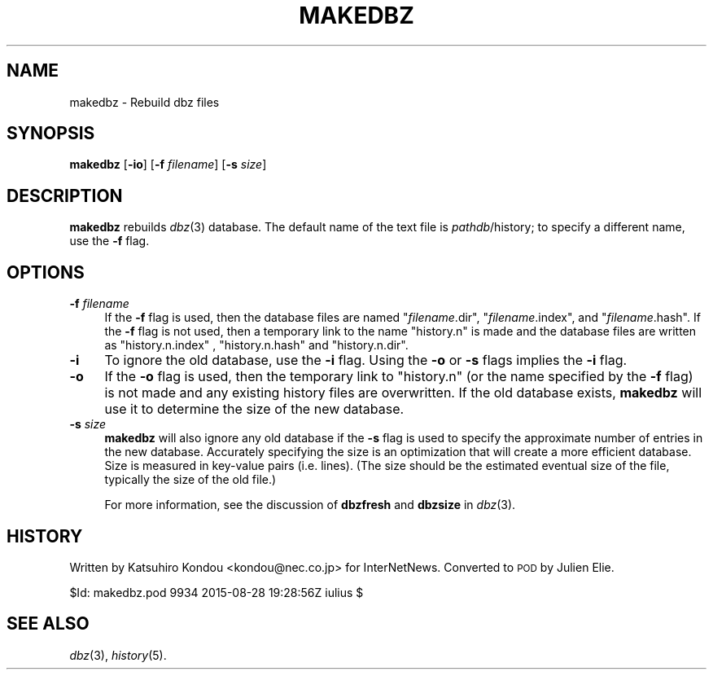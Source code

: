 .\" Automatically generated by Pod::Man 2.28 (Pod::Simple 3.28)
.\"
.\" Standard preamble:
.\" ========================================================================
.de Sp \" Vertical space (when we can't use .PP)
.if t .sp .5v
.if n .sp
..
.de Vb \" Begin verbatim text
.ft CW
.nf
.ne \\$1
..
.de Ve \" End verbatim text
.ft R
.fi
..
.\" Set up some character translations and predefined strings.  \*(-- will
.\" give an unbreakable dash, \*(PI will give pi, \*(L" will give a left
.\" double quote, and \*(R" will give a right double quote.  \*(C+ will
.\" give a nicer C++.  Capital omega is used to do unbreakable dashes and
.\" therefore won't be available.  \*(C` and \*(C' expand to `' in nroff,
.\" nothing in troff, for use with C<>.
.tr \(*W-
.ds C+ C\v'-.1v'\h'-1p'\s-2+\h'-1p'+\s0\v'.1v'\h'-1p'
.ie n \{\
.    ds -- \(*W-
.    ds PI pi
.    if (\n(.H=4u)&(1m=24u) .ds -- \(*W\h'-12u'\(*W\h'-12u'-\" diablo 10 pitch
.    if (\n(.H=4u)&(1m=20u) .ds -- \(*W\h'-12u'\(*W\h'-8u'-\"  diablo 12 pitch
.    ds L" ""
.    ds R" ""
.    ds C` ""
.    ds C' ""
'br\}
.el\{\
.    ds -- \|\(em\|
.    ds PI \(*p
.    ds L" ``
.    ds R" ''
.    ds C`
.    ds C'
'br\}
.\"
.\" Escape single quotes in literal strings from groff's Unicode transform.
.ie \n(.g .ds Aq \(aq
.el       .ds Aq '
.\"
.\" If the F register is turned on, we'll generate index entries on stderr for
.\" titles (.TH), headers (.SH), subsections (.SS), items (.Ip), and index
.\" entries marked with X<> in POD.  Of course, you'll have to process the
.\" output yourself in some meaningful fashion.
.\"
.\" Avoid warning from groff about undefined register 'F'.
.de IX
..
.nr rF 0
.if \n(.g .if rF .nr rF 1
.if (\n(rF:(\n(.g==0)) \{
.    if \nF \{
.        de IX
.        tm Index:\\$1\t\\n%\t"\\$2"
..
.        if !\nF==2 \{
.            nr % 0
.            nr F 2
.        \}
.    \}
.\}
.rr rF
.\"
.\" Accent mark definitions (@(#)ms.acc 1.5 88/02/08 SMI; from UCB 4.2).
.\" Fear.  Run.  Save yourself.  No user-serviceable parts.
.    \" fudge factors for nroff and troff
.if n \{\
.    ds #H 0
.    ds #V .8m
.    ds #F .3m
.    ds #[ \f1
.    ds #] \fP
.\}
.if t \{\
.    ds #H ((1u-(\\\\n(.fu%2u))*.13m)
.    ds #V .6m
.    ds #F 0
.    ds #[ \&
.    ds #] \&
.\}
.    \" simple accents for nroff and troff
.if n \{\
.    ds ' \&
.    ds ` \&
.    ds ^ \&
.    ds , \&
.    ds ~ ~
.    ds /
.\}
.if t \{\
.    ds ' \\k:\h'-(\\n(.wu*8/10-\*(#H)'\'\h"|\\n:u"
.    ds ` \\k:\h'-(\\n(.wu*8/10-\*(#H)'\`\h'|\\n:u'
.    ds ^ \\k:\h'-(\\n(.wu*10/11-\*(#H)'^\h'|\\n:u'
.    ds , \\k:\h'-(\\n(.wu*8/10)',\h'|\\n:u'
.    ds ~ \\k:\h'-(\\n(.wu-\*(#H-.1m)'~\h'|\\n:u'
.    ds / \\k:\h'-(\\n(.wu*8/10-\*(#H)'\z\(sl\h'|\\n:u'
.\}
.    \" troff and (daisy-wheel) nroff accents
.ds : \\k:\h'-(\\n(.wu*8/10-\*(#H+.1m+\*(#F)'\v'-\*(#V'\z.\h'.2m+\*(#F'.\h'|\\n:u'\v'\*(#V'
.ds 8 \h'\*(#H'\(*b\h'-\*(#H'
.ds o \\k:\h'-(\\n(.wu+\w'\(de'u-\*(#H)/2u'\v'-.3n'\*(#[\z\(de\v'.3n'\h'|\\n:u'\*(#]
.ds d- \h'\*(#H'\(pd\h'-\w'~'u'\v'-.25m'\f2\(hy\fP\v'.25m'\h'-\*(#H'
.ds D- D\\k:\h'-\w'D'u'\v'-.11m'\z\(hy\v'.11m'\h'|\\n:u'
.ds th \*(#[\v'.3m'\s+1I\s-1\v'-.3m'\h'-(\w'I'u*2/3)'\s-1o\s+1\*(#]
.ds Th \*(#[\s+2I\s-2\h'-\w'I'u*3/5'\v'-.3m'o\v'.3m'\*(#]
.ds ae a\h'-(\w'a'u*4/10)'e
.ds Ae A\h'-(\w'A'u*4/10)'E
.    \" corrections for vroff
.if v .ds ~ \\k:\h'-(\\n(.wu*9/10-\*(#H)'\s-2\u~\d\s+2\h'|\\n:u'
.if v .ds ^ \\k:\h'-(\\n(.wu*10/11-\*(#H)'\v'-.4m'^\v'.4m'\h'|\\n:u'
.    \" for low resolution devices (crt and lpr)
.if \n(.H>23 .if \n(.V>19 \
\{\
.    ds : e
.    ds 8 ss
.    ds o a
.    ds d- d\h'-1'\(ga
.    ds D- D\h'-1'\(hy
.    ds th \o'bp'
.    ds Th \o'LP'
.    ds ae ae
.    ds Ae AE
.\}
.rm #[ #] #H #V #F C
.\" ========================================================================
.\"
.IX Title "MAKEDBZ 8"
.TH MAKEDBZ 8 "2015-09-12" "INN 2.6.1" "InterNetNews Documentation"
.\" For nroff, turn off justification.  Always turn off hyphenation; it makes
.\" way too many mistakes in technical documents.
.if n .ad l
.nh
.SH "NAME"
makedbz \- Rebuild dbz files
.SH "SYNOPSIS"
.IX Header "SYNOPSIS"
\&\fBmakedbz\fR [\fB\-io\fR] [\fB\-f\fR \fIfilename\fR] [\fB\-s\fR \fIsize\fR]
.SH "DESCRIPTION"
.IX Header "DESCRIPTION"
\&\fBmakedbz\fR rebuilds \fIdbz\fR\|(3) database.  The default name of the text
file is \fIpathdb\fR/history; to specify a different name, use the \fB\-f\fR flag.
.SH "OPTIONS"
.IX Header "OPTIONS"
.IP "\fB\-f\fR \fIfilename\fR" 4
.IX Item "-f filename"
If the \fB\-f\fR flag is used, then the database files are named \f(CW\*(C`\f(CIfilename\f(CW.dir\*(C'\fR,
\&\f(CW\*(C`\f(CIfilename\f(CW.index\*(C'\fR, and \f(CW\*(C`\f(CIfilename\f(CW.hash\*(C'\fR.  If the \fB\-f\fR flag is not used,
then a temporary link to the name \f(CW\*(C`history.n\*(C'\fR is made and the database files
are written as \f(CW\*(C`history.n.index\*(C'\fR , \f(CW\*(C`history.n.hash\*(C'\fR and \f(CW\*(C`history.n.dir\*(C'\fR.
.IP "\fB\-i\fR" 4
.IX Item "-i"
To ignore the old database, use the \fB\-i\fR flag.  Using the \fB\-o\fR or \fB\-s\fR
flags implies the \fB\-i\fR flag.
.IP "\fB\-o\fR" 4
.IX Item "-o"
If the \fB\-o\fR flag is used, then the temporary link to \f(CW\*(C`history.n\*(C'\fR
(or the name specified by the \fB\-f\fR flag) is not made and any existing
history files are overwritten.  If the old database exists, \fBmakedbz\fR
will use it to determine the size of the new database.
.IP "\fB\-s\fR \fIsize\fR" 4
.IX Item "-s size"
\&\fBmakedbz\fR will also ignore any old database if the \fB\-s\fR flag is used to
specify the approximate number of entries in the new database.  Accurately
specifying the size is an optimization that will create a more efficient
database.  Size is measured in key-value pairs (i.e. lines).  (The size
should be the estimated eventual size of the file, typically the size
of the old file.)
.Sp
For more information, see the discussion of \fBdbzfresh\fR and \fBdbzsize\fR
in \fIdbz\fR\|(3).
.SH "HISTORY"
.IX Header "HISTORY"
Written by Katsuhiro Kondou <kondou@nec.co.jp> for InterNetNews.  Converted to
\&\s-1POD\s0 by Julien Elie.
.PP
\&\f(CW$Id:\fR makedbz.pod 9934 2015\-08\-28 19:28:56Z iulius $
.SH "SEE ALSO"
.IX Header "SEE ALSO"
\&\fIdbz\fR\|(3), \fIhistory\fR\|(5).
